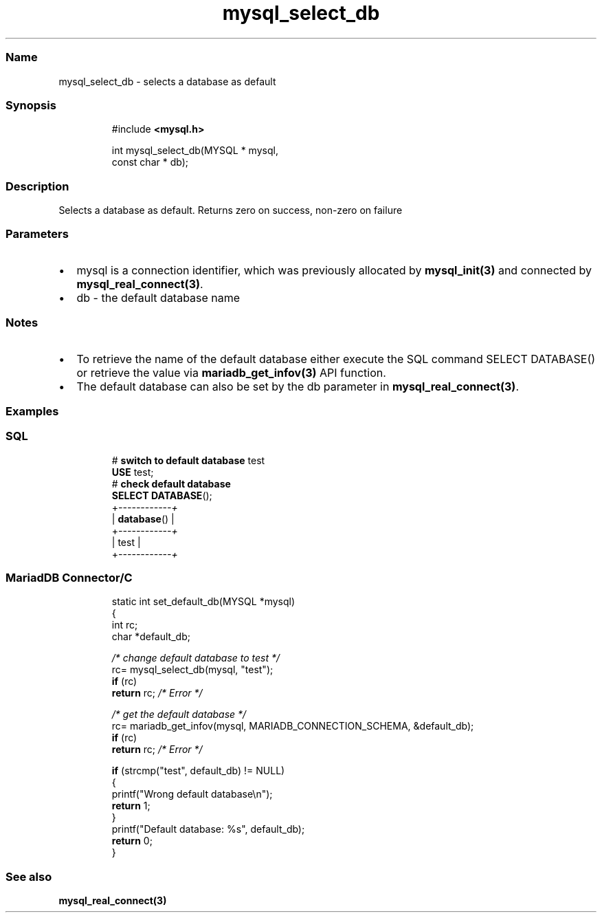 .\" Automatically generated by Pandoc 3.5
.\"
.TH "mysql_select_db" "3" "" "Version 3.3" "MariaDB Connector/C"
.SS Name
mysql_select_db \- selects a database as default
.SS Synopsis
.IP
.EX
#include \f[B]<mysql.h>\f[R]

int mysql_select_db(MYSQL * mysql,
                    const char * db);
.EE
.SS Description
Selects a database as default.
Returns zero on success, non\-zero on failure
.SS Parameters
.IP \[bu] 2
\f[CR]mysql\f[R] is a connection identifier, which was previously
allocated by \f[B]mysql_init(3)\f[R] and connected by
\f[B]mysql_real_connect(3)\f[R].
.IP \[bu] 2
\f[CR]db\f[R] \- the default database name
.SS Notes
.IP \[bu] 2
To retrieve the name of the default database either execute the SQL
command \f[CR]SELECT DATABASE()\f[R] or retrieve the value via
\f[B]mariadb_get_infov(3)\f[R] API function.
.IP \[bu] 2
The default database can also be set by the db parameter in
\f[B]mysql_real_connect(3)\f[R].
.SS Examples
.SS SQL
.IP
.EX
# \f[B]switch\f[R] \f[B]to\f[R] \f[B]default\f[R] \f[B]database\f[R] test
\f[B]USE\f[R] test;
# \f[B]check\f[R] \f[B]default\f[R] \f[B]database\f[R]
\f[B]SELECT\f[R] \f[B]DATABASE\f[R]();
+\f[I]\-\-\-\-\-\-\-\-\-\-\-\-+\f[R]
| \f[B]database\f[R]() |
+\f[I]\-\-\-\-\-\-\-\-\-\-\-\-+\f[R]
| test       |
+\f[I]\-\-\-\-\-\-\-\-\-\-\-\-+\f[R]
.EE
.SS MariadDB Connector/C
.IP
.EX
static int set_default_db(MYSQL *mysql)
{
  int rc;
  char *default_db;

  \f[I]/* change default database to test */\f[R]
  rc= mysql_select_db(mysql, \[dq]test\[dq]);
  \f[B]if\f[R] (rc)
    \f[B]return\f[R] rc;  \f[I]/* Error */\f[R]

  \f[I]/* get the default database */\f[R]
  rc= mariadb_get_infov(mysql, MARIADB_CONNECTION_SCHEMA, &default_db);
  \f[B]if\f[R] (rc)
    \f[B]return\f[R] rc; \f[I]/* Error */\f[R]

  \f[B]if\f[R] (strcmp(\[dq]test\[dq], default_db) != NULL)
  {
    printf(\[dq]Wrong default database\[rs]n\[dq]);
    \f[B]return\f[R] 1;
  }
  printf(\[dq]Default database: %s\[dq], default_db);
  \f[B]return\f[R] 0;
}
.EE
.SS See also
\f[B]mysql_real_connect(3)\f[R]
